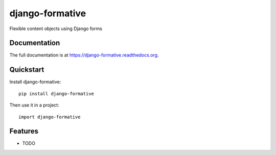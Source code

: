 =============================
django-formative
=============================

.. image:: https://badge.fury.io/py/django-formative.png
    :target: https://badge.fury.io/py/django-formative

.. image:: https://travis-ci.org/jaap3/django-formative.png?branch=master
    :target: https://travis-ci.org/jaap3/django-formative

.. image:: https://coveralls.io/repos/jaap3/django-formative/badge.png?branch=master
    :target: https://coveralls.io/r/jaap3/django-formative?branch=master

Flexible content objects using Django forms

Documentation
-------------

The full documentation is at https://django-formative.readthedocs.org.

Quickstart
----------

Install django-formative::

    pip install django-formative

Then use it in a project::

    import django-formative

Features
--------

* TODO
